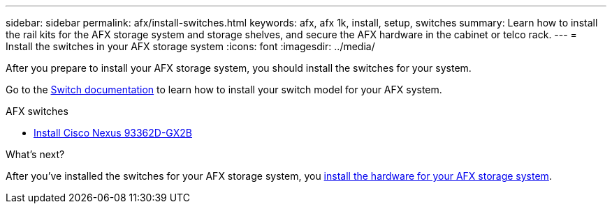 ---
sidebar: sidebar
permalink: afx/install-switches.html
keywords: afx, afx 1k, install, setup, switches
summary: Learn how to install the rail kits for the AFX storage system and storage shelves, and secure the AFX hardware in the cabinet or telco rack. 
---
= Install the switches in your AFX storage system
:icons: font
:imagesdir: ../media/

[.lead]
After you prepare to install your AFX storage system, you should install the switches for your system.

Go to the https://docs.netapp.com/us-en/afx/index.html[Switch documentation^] to learn how to install your switch model for your AFX system.

.AFX switches

* link:https://review.docs.netapp.com/us-en/ontap-systems-switches_yos-doc331-oam-updates/switch-cisco-3232c/install-overview-cisco-3232c.html[Install Cisco Nexus 93362D-GX2B^]

.What's next?
After you've installed the switches for your AFX storage system, you link:deploy-hardware.html[install the hardware for your AFX storage system].
